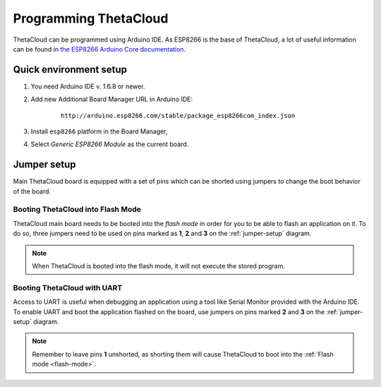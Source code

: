 Programming ThetaCloud
======================

ThetaCloud can be programmed using Arduino IDE. As ESP8266 is the base of ThetaCloud, a lot of useful information
can be found in `the ESP8266 Arduino Core documentation <https://arduino-esp8266.readthedocs.io/en/latest/>`_.

Quick environment setup
-----------------------

#. You need Arduino IDE v. 1.6.8 or newer.
#. Add new Additional Board Manager URL in Arduino IDE:
	::

		http://arduino.esp8266.com/stable/package_esp8266com_index.json

#. Install ``esp8266`` platform in the Board Manager,
#. Select *Generic ESP8266 Module* as the current board.

.. _jumper-setup:

Jumper setup
------------

Main ThetaCloud board is equipped with a set of pins which can be shorted using
jumpers to change the boot behavior of the board.

.. image:: /_static/pics/theta-main-jumpers.png

.. _flash-mode:

Booting ThetaCloud into Flash Mode
^^^^^^^^^^^^^^^^^^^^^^^^^^^^^^^^^^

ThetaCloud main board needs to be booted into the *flash mode* in order for you to be able to flash an application
on it. To do so, three jumpers need to be used on pins marked as **1**, **2** and **3** on the :ref:`jumper-setup` diagram.

.. note:: When ThetaCloud is booted into the flash mode, it will not execute the stored program.

Booting ThetaCloud with UART
^^^^^^^^^^^^^^^^^^^^^^^^^^^^

Access to UART is useful when debugging an application using a tool like
Serial Monitor provided with the Arduino IDE. To enable UART and boot the
application flashed on the board, use jumpers on pins marked **2** and **3**
on the :ref:`jumper-setup` diagram.

.. note:: Remember to leave pins **1** unshorted, as shorting them will cause
	ThetaCloud to boot into the :ref:`Flash mode <flash-mode>`.
